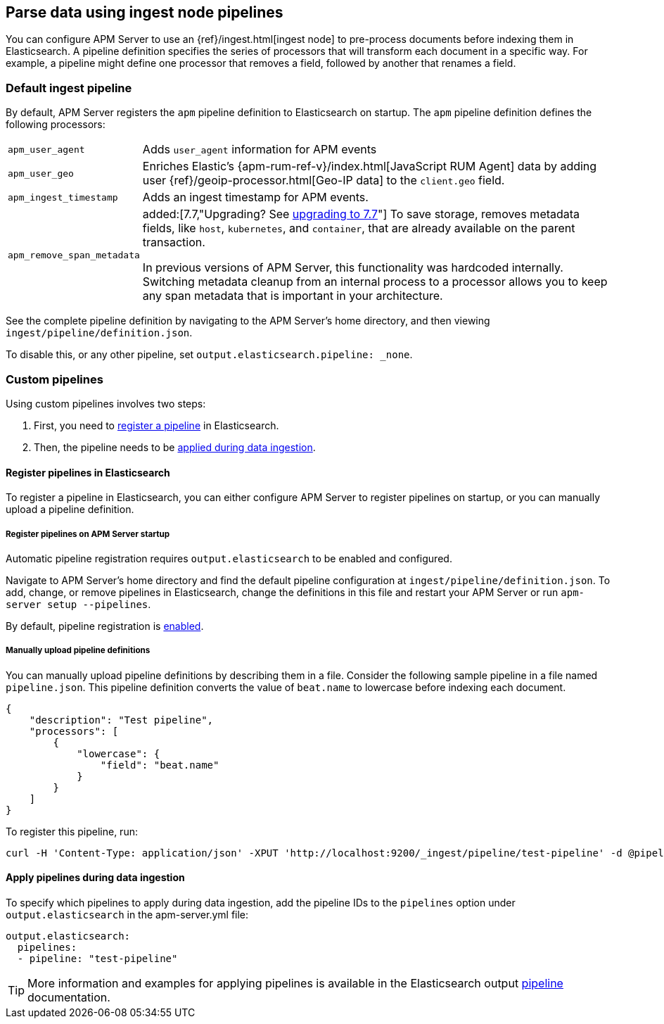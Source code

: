 // This file was copied over from libbeat and
// then adapted to APM Server specific needs

[[configuring-ingest-node]]
== Parse data using ingest node pipelines

You can configure APM Server to use an {ref}/ingest.html[ingest node]
to pre-process documents before indexing them in Elasticsearch.
A pipeline definition specifies the series of processors that will transform each document in a specific way.
For example, a pipeline might define one processor that removes a field, followed by another that renames a field.

[[default-pipeline]]
[float]
=== Default ingest pipeline

By default, APM Server registers the `apm` pipeline definition to Elasticsearch on startup.
The `apm` pipeline definition defines the following processors:

[horizontal]
`apm_user_agent`::
Adds `user_agent` information for APM events

`apm_user_geo`::
Enriches Elastic's {apm-rum-ref-v}/index.html[JavaScript RUM Agent] data by
adding user {ref}/geoip-processor.html[Geo-IP data] to the `client.geo` field.

`apm_ingest_timestamp`::
Adds an ingest timestamp for APM events.

`apm_remove_span_metadata`::
added:[7.7,"Upgrading? See <<upgrading-to-77,upgrading to 7.7>>"]
To save storage, removes metadata fields, like `host`, `kubernetes`, and `container`,
that are already available on the parent transaction.
+
In previous versions of APM Server, this functionality was hardcoded internally.
Switching metadata cleanup from an internal process to a processor allows you to keep any span metadata that is important in your architecture.

See the complete pipeline definition by navigating to the APM Server's home directory,
and then viewing `ingest/pipeline/definition.json`.

To disable this, or any other pipeline, set `output.elasticsearch.pipeline: _none`.

[[custom-pipelines]]
[float]
=== Custom pipelines

Using custom pipelines involves two steps:

. First, you need to <<register-pipelines,register a pipeline>> in Elasticsearch.
. Then, the pipeline needs to be <<apply-pipelines, applied during data ingestion>>.

[[register-pipelines]]
[float]
==== Register pipelines in Elasticsearch
To register a pipeline in Elasticsearch, you can either configure APM Server to
register pipelines on startup, or you can manually upload a pipeline definition.

[[register-pipelines-apm-server]]
[float]
===== Register pipelines on APM Server startup
Automatic pipeline registration requires `output.elasticsearch` to be enabled and configured.

Navigate to APM Server's home directory and find the default pipeline configuration at
`ingest/pipeline/definition.json`.
To add, change, or remove pipelines in Elasticsearch,
change the definitions in this file and restart your APM Server or run `apm-server setup --pipelines`.

By default, pipeline registration is <<register.ingest.pipeline.enabled,enabled>>.

[[register-pipelines-manual]]
[float]
===== Manually upload pipeline definitions

You can manually upload pipeline definitions by describing them in a file.
Consider the following sample pipeline in a file named `pipeline.json`.
This pipeline definition converts the value of `beat.name` to lowercase before indexing each document.

[source,json]
------------------------------------------------------------------------------
{
    "description": "Test pipeline",
    "processors": [
        {
            "lowercase": {
                "field": "beat.name"
            }
        }
    ]
}
------------------------------------------------------------------------------

To register this pipeline, run:

[source,shell]
------------------------------------------------------------------------------
curl -H 'Content-Type: application/json' -XPUT 'http://localhost:9200/_ingest/pipeline/test-pipeline' -d @pipeline.json
------------------------------------------------------------------------------

[[apply-pipelines]]
[float]
==== Apply pipelines during data ingestion
To specify which pipelines to apply during data ingestion,
add the pipeline IDs to the `pipelines` option under `output.elasticsearch` in the +apm-server.yml+ file:

[source,yaml]
------------------------------------------------------------------------------
output.elasticsearch:
  pipelines:
  - pipeline: "test-pipeline"
------------------------------------------------------------------------------

TIP: More information and examples for applying pipelines is available in the Elasticsearch output
<<pipeline-option-es,pipeline>> documentation.
